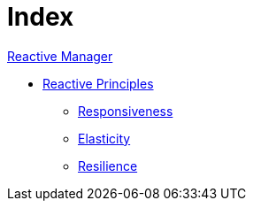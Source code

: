 = Index

[Reactive_Manager]
link:reactive_manager.adoc[Reactive Manager] 

[Reactive_Principles]
* link:principles/reactive_principles.adoc[Reactive Principles]
    ** link:principles/reactive_principles.adoc#Responsiveness[Responsiveness]
    ** link:principles/reactive_principles.adoc#Elasticity[Elasticity]
    ** link:principles/reactive_principles.adoc#Resilience[Resilience]